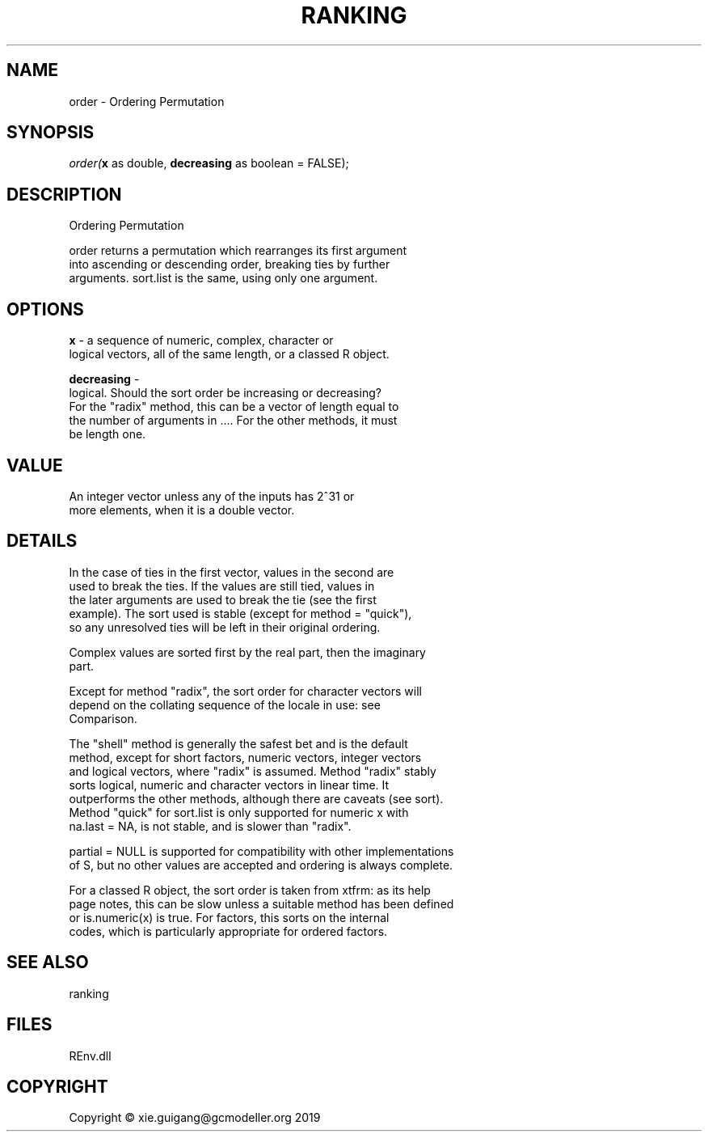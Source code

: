 .\" man page create by R# package system.
.TH RANKING 1 2020-12-26 "order" "order"
.SH NAME
order \- Ordering Permutation
.SH SYNOPSIS
\fIorder(\fBx\fR as double, 
\fBdecreasing\fR as boolean = FALSE);\fR
.SH DESCRIPTION
.PP
Ordering Permutation
 
 order returns a permutation which rearranges its first argument 
 into ascending or descending order, breaking ties by further 
 arguments. sort.list is the same, using only one argument.
.PP
.SH OPTIONS
.PP
\fBx\fB \fR\- a sequence of numeric, complex, character or 
 logical vectors, all of the same length, or a classed R object.

.PP
.PP
\fBdecreasing\fB \fR\- 
 logical. Should the sort order be increasing or decreasing? 
 For the "radix" method, this can be a vector of length equal to 
 the number of arguments in .... For the other methods, it must 
 be length one.
.PP
.SH VALUE
.PP
An integer vector unless any of the inputs has 2^31 or 
 more elements, when it is a double vector.
.PP
.SH DETAILS
.PP
In the case of ties in the first vector, values in the second are 
 used to break the ties. If the values are still tied, values in 
 the later arguments are used to break the tie (see the first 
 example). The sort used is stable (except for method = "quick"), 
 so any unresolved ties will be left in their original ordering.

 Complex values are sorted first by the real part, then the imaginary 
 part.

 Except for method "radix", the sort order for character vectors will 
 depend on the collating sequence of the locale in use: see 
 Comparison.

 The "shell" method is generally the safest bet and is the default 
 method, except for short factors, numeric vectors, integer vectors 
 and logical vectors, where "radix" is assumed. Method "radix" stably 
 sorts logical, numeric and character vectors in linear time. It 
 outperforms the other methods, although there are caveats (see sort). 
 Method "quick" for sort.list is only supported for numeric x with 
 na.last = NA, is not stable, and is slower than "radix".

 partial = NULL is supported for compatibility with other implementations 
 of S, but no other values are accepted and ordering is always complete.

 For a classed R object, the sort order is taken from xtfrm: as its help 
 page notes, this can be slow unless a suitable method has been defined 
 or is.numeric(x) is true. For factors, this sorts on the internal 
 codes, which is particularly appropriate for ordered factors.
.PP
.SH SEE ALSO
ranking
.SH FILES
.PP
REnv.dll
.PP
.SH COPYRIGHT
Copyright © xie.guigang@gcmodeller.org 2019
